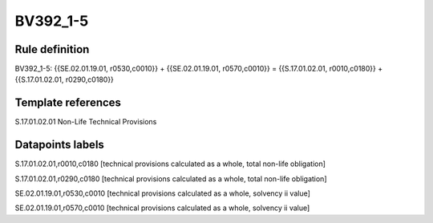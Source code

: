 =========
BV392_1-5
=========

Rule definition
---------------

BV392_1-5: {{SE.02.01.19.01, r0530,c0010}} + {{SE.02.01.19.01, r0570,c0010}} = {{S.17.01.02.01, r0010,c0180}} + {{S.17.01.02.01, r0290,c0180}}


Template references
-------------------

S.17.01.02.01 Non-Life Technical Provisions


Datapoints labels
-----------------

S.17.01.02.01,r0010,c0180 [technical provisions calculated as a whole, total non-life obligation]

S.17.01.02.01,r0290,c0180 [technical provisions calculated as a whole, total non-life obligation]

SE.02.01.19.01,r0530,c0010 [technical provisions calculated as a whole, solvency ii value]

SE.02.01.19.01,r0570,c0010 [technical provisions calculated as a whole, solvency ii value]



